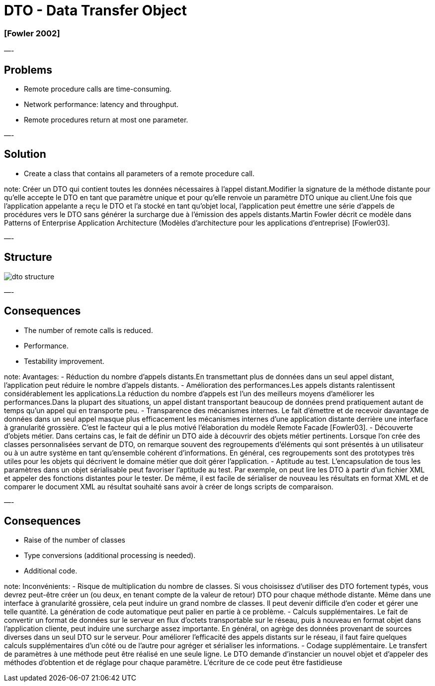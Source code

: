 = DTO - Data Transfer Object

=== [Fowler 2002]

—-

== Problems

* Remote procedure calls are time-consuming.
* Network performance: latency and throughput.
* Remote procedures return at most one parameter.

—-

== Solution

* Create a class that contains all parameters of a remote procedure call.

note:
Créer un DTO qui contient toutes les données nécessaires à l’appel distant.Modifier la signature de la méthode distante pour qu’elle accepte le DTO en tant que paramètre unique et pour qu’elle renvoie un paramètre DTO unique au client.Une fois que l’application appelante a reçu le DTO et l’a stocké en tant qu’objet local, l’application peut émettre une série d’appels de procédures vers le DTO sans générer la surcharge due à l’émission des appels distants.Martin Fowler décrit ce modèle dans Patterns of Enterprise Application Architecture (Modèles d'architecture pour les applications d'entreprise) [Fowler03].

—-

== Structure

image::png/dto-structure.png[align=center]

—-

== Consequences

* The number of remote calls is reduced.
* Performance.
* Testability improvement.

note:
Avantages:
- Réduction du nombre d’appels distants.En transmettant plus de données dans un seul appel distant, l’application peut réduire le nombre d’appels distants.
- Amélioration des performances.Les appels distants ralentissent considérablement les applications.La réduction du nombre d’appels est l’un des meilleurs moyens d’améliorer les performances.Dans la plupart des situations, un appel distant transportant beaucoup de données prend pratiquement autant de temps qu’un appel qui en transporte peu.
- Transparence des mécanismes internes. Le fait d’émettre et de recevoir davantage de données dans un seul appel masque plus efficacement les mécanismes internes d’une application distante derrière une interface à granularité grossière. C’est le facteur qui a le plus motivé l’élaboration du modèle Remote Facade [Fowler03].
- Découverte d’objets métier. Dans certains cas, le fait de définir un DTO aide à découvrir des objets métier pertinents. Lorsque l’on crée des classes personnalisées servant de DTO, on remarque souvent des regroupements d’éléments qui sont présentés à un utilisateur ou à un autre système en tant qu’ensemble cohérent d’informations. En général, ces regroupements sont des prototypes très utiles pour les objets qui décrivent le domaine métier que doit gérer l’application.
- Aptitude au test. L’encapsulation de tous les paramètres dans un objet sérialisable peut favoriser l’aptitude au test. Par exemple, on peut lire les DTO à partir d’un fichier XML et appeler des fonctions distantes pour le tester. De même, il est facile de sérialiser de nouveau les résultats en format XML et de comparer le document XML au résultat souhaité sans avoir à créer de longs scripts de comparaison.

—-

== Consequences

* Raise of the number of classes
* Type conversions (additional processing is needed).
* Additional code.

note:
Inconvénients:
- Risque de multiplication du nombre de classes. Si vous choisissez d’utiliser des DTO fortement typés, vous devrez peut-être créer un (ou deux, en tenant compte de la valeur de retour) DTO pour chaque méthode distante. Même dans une interface à granularité grossière, cela peut induire un grand nombre de classes. Il peut devenir difficile d’en coder et gérer une telle quantité. La génération de code automatique peut palier en partie à ce problème.
- Calculs supplémentaires. Le fait de convertir un format de données sur le serveur en flux d’octets transportable sur le réseau, puis à nouveau en format objet dans l’application cliente, peut induire une surcharge assez importante. En général, on agrège des données provenant de sources diverses dans un seul DTO sur le serveur. Pour améliorer l’efficacité des appels distants sur le réseau, il faut faire quelques calculs supplémentaires d’un côté ou de l’autre pour agréger et sérialiser les informations.
- Codage supplémentaire. Le transfert de paramètres à une méthode peut être réalisé en une seule ligne. Le DTO demande d’instancier un nouvel objet et d’appeler des méthodes d’obtention et de réglage pour chaque paramètre. L’écriture de ce code peut être fastidieuse
